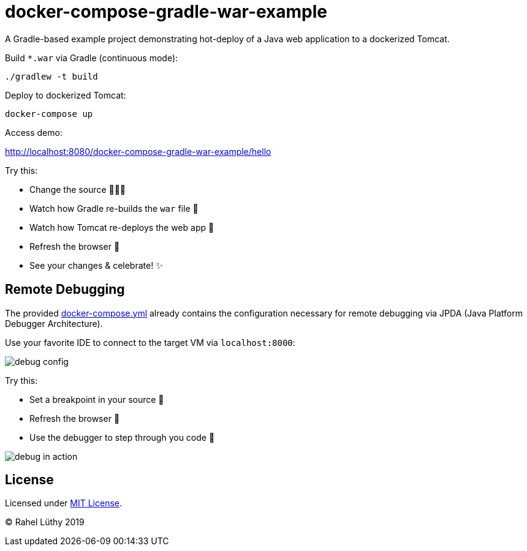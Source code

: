 = docker-compose-gradle-war-example

A Gradle-based example project demonstrating hot-deploy of a Java web application to a dockerized Tomcat.

Build `*.war` via Gradle (continuous mode):

```
./gradlew -t build
```
Deploy to dockerized Tomcat:

```
docker-compose up
```

Access demo:

http://localhost:8080/docker-compose-gradle-war-example/hello

Try this:

* Change the source 👩🏼‍💻
* Watch how Gradle re-builds the `war` file 🎁
* Watch how Tomcat re-deploys the web app 💫
* Refresh the browser 🔄
* See your changes & celebrate! ✨

== Remote Debugging

The provided link:docker-compose.yml[docker-compose.yml] already contains the configuration necessary for remote debugging via JPDA (Java Platform Debugger Architecture).

Use your favorite IDE to connect to the target VM via `localhost:8000`:

image::debug-config.png[]

Try this:

* Set a breakpoint in your source 🛑
* Refresh the browser 🔄
* Use the debugger to step through you code 🐞

image::debug-in-action.png[]

== License

Licensed under link:LICENSE[MIT License].

&copy; Rahel Lüthy 2019
